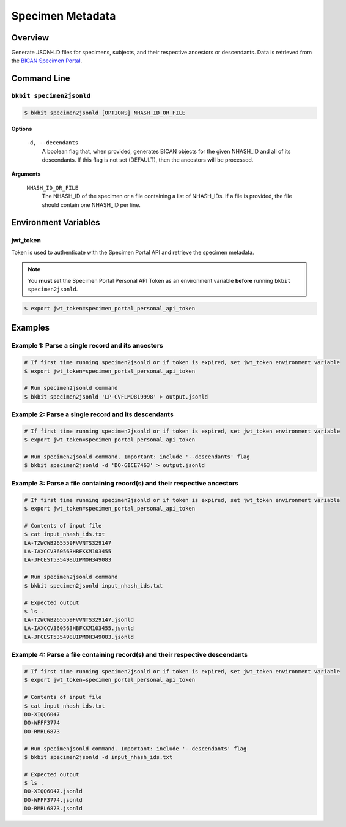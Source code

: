 .. _specimen_metadata:

Specimen Metadata
----------------------

Overview
.........

Generate JSON-LD files for specimens, subjects, and their respective ancestors or descendants. Data is retrieved from the `BICAN Specimen Portal <https://brain-specimenportal.org/>`_. 

Command Line 
.............

``bkbit specimen2jsonld``
,,,,,,,,,,,,,,,,,,,,,

.. code-block:: bash

    $ bkbit specimen2jsonld [OPTIONS] NHASH_ID_OR_FILE

**Options**

    ``-d, --decendants``
        A boolean flag that, when provided, generates BICAN objects for the given NHASH_ID and all of its descendants. 
        If this flag is not set (DEFAULT), then the ancestors will be processed.

**Arguments**

    ``NHASH_ID_OR_FILE``
        The NHASH_ID of the specimen or a file containing a list of NHASH_IDs. 
        If a file is provided, the file should contain one NHASH_ID per line.

Environment Variables 
.............

jwt_token
,,,,,,,,,

Token is used to authenticate with the Specimen Portal API and retrieve the specimen metadata.

.. note::
    You **must** set the Specimen Portal Personal API Token as an environment variable **before** running ``bkbit specimen2jsonld``. 

.. code-block:: bash

    $ export jwt_token=specimen_portal_personal_api_token

Examples 
.........

Example 1: Parse a single record and its ancestors
,,,,,,,,,,,,,,,,,,,,,,,,,,,,,,,,,,,,,,,,,,,,,,,,,,,

.. code-block:: bash
    
    # If first time running specimen2jsonld or if token is expired, set jwt_token environment variable
    $ export jwt_token=specimen_portal_personal_api_token

    # Run specimen2jsonld command 
    $ bkbit specimen2jsonld 'LP-CVFLMQ819998' > output.jsonld

Example 2: Parse a single record and its descendants
,,,,,,,,,,,,,,,,,,,,,,,,,,,,,,,,,,,,,,,,,,,,,,,,,,,,,

.. code-block:: bash

    # If first time running specimen2jsonld or if token is expired, set jwt_token environment variable
    $ export jwt_token=specimen_portal_personal_api_token

    # Run specimen2jsonld command. Important: include '--descendants' flag
    $ bkbit specimen2jsonld -d 'DO-GICE7463' > output.jsonld

Example 3: Parse a file containing record(s) and their respective ancestors
,,,,,,,,,,,,,,,,,,,,,,,,,,,,,,,,,,,,,,,,,,,,,,,,,,,,,,,,,,,,,,,,,,,,,,,,,,,,,

.. code-block:: bash

    # If first time running specimen2jsonld or if token is expired, set jwt_token environment variable
    $ export jwt_token=specimen_portal_personal_api_token

    # Contents of input file 
    $ cat input_nhash_ids.txt
    LA-TZWCWB265559FVVNTS329147
    LA-IAXCCV360563HBFKKM103455
    LA-JFCEST535498UIPMOH349083

    # Run specimen2jsonld command 
    $ bkbit specimen2jsonld input_nhash_ids.txt 

    # Expected output 
    $ ls .
    LA-TZWCWB265559FVVNTS329147.jsonld
    LA-IAXCCV360563HBFKKM103455.jsonld
    LA-JFCEST535498UIPMOH349083.jsonld

Example 4: Parse a file containing record(s) and their respective descendants
,,,,,,,,,,,,,,,,,,,,,,,,,,,,,,,,,,,,,,,,,,,,,,,,,,,,,,,,,,,,,,,,,,,,,,,,,,,,,,,

.. code-block:: bash

    # If first time running specimen2jsonld or if token is expired, set jwt_token environment variable
    $ export jwt_token=specimen_portal_personal_api_token

    # Contents of input file 
    $ cat input_nhash_ids.txt
    DO-XIQQ6047
    DO-WFFF3774
    DO-RMRL6873

    # Run specimenjsonld command. Important: include '--descendants' flag
    $ bkbit specimen2jsonld -d input_nhash_ids.txt 

    # Expected output 
    $ ls .
    DO-XIQQ6047.jsonld
    DO-WFFF3774.jsonld
    DO-RMRL6873.jsonld

